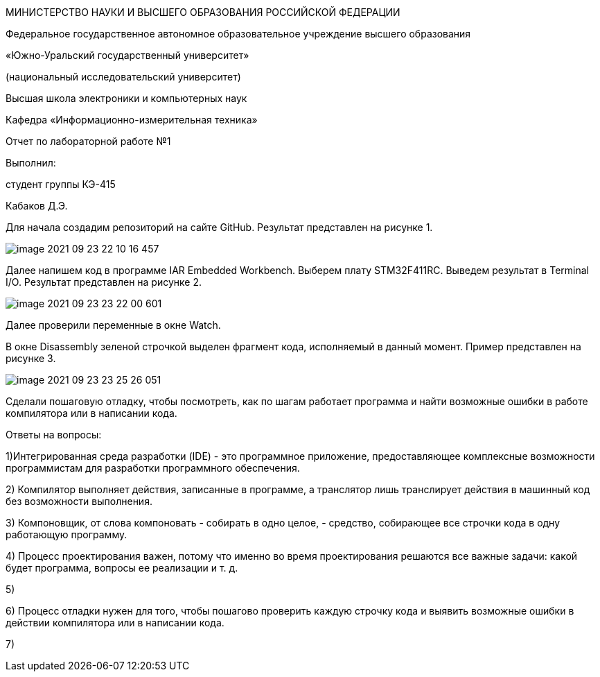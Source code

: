 :imagesdir: Images

МИНИСТЕРСТВО НАУКИ И ВЫСШЕГО ОБРАЗОВАНИЯ РОССИЙСКОЙ ФЕДЕРАЦИИ

Федеральное государственное автономное образовательное учреждение
высшего образования

«Южно-Уральский государственный университет»

(национальный исследовательский университет)

Высшая школа электроники и компьютерных наук

Кафедра «Информационно-измерительная техника»




Отчет по лабораторной работе №1

Выполнил:

студент группы КЭ-415

Кабаков Д.Э.






Для начала создадим репозиторий на сайте GitHub. Результат представлен на рисунке 1.

image::image-2021-09-23-22-10-16-457.png[]

Далее напишем код в программе IAR Embedded Workbench. Выберем плату STM32F411RC.
Выведем результат в Terminal I/O. Результат представлен на рисунке 2.

image::image-2021-09-23-23-22-00-601.png[]

Далее проверили переменные в окне Watch.

В окне Disassembly зеленой строчкой выделен фрагмент кода, исполняемый в данный момент. Пример представлен на рисунке 3.

image::image-2021-09-23-23-25-26-051.png[]

Сделали пошаговую отладку, чтобы посмотреть, как по шагам работает программа и найти возможные ошибки в работе компилятора или в написании кода.

Ответы на вопросы:

1)Интегрированная среда разработки (IDE) - это программное приложение, предоставляющее комплексные возможности программистам для разработки программного обеспечения.

2) Компилятор выполняет действия, записанные в программе, а транслятор лишь транслирует действия в машинный код без возможности выполнения.

3) Компоновщик, от слова компоновать - собирать в одно целое, - средство, собирающее все строчки кода в одну работающую программу.

4) Процесс проектирования важен, потому что именно во время проектирования решаются все важные задачи: какой будет программа, вопросы ее реализации и т. д.

5)

6) Процесс отладки нужен для того, чтобы пошагово проверить каждую строчку кода и выявить возможные ошибки в действии компилятора или в написании кода.

7)